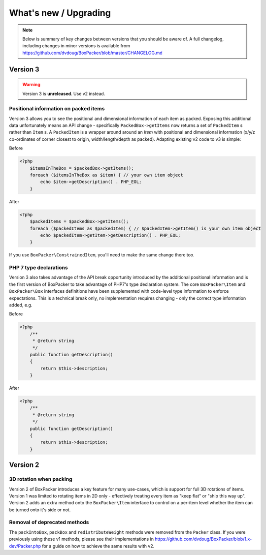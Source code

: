 What's new / Upgrading
======================

.. note::

     Below is summary of key changes between versions that you should be aware of. A full changelog, including changes in minor
     versions is available from https://github.com/dvdoug/BoxPacker/blob/master/CHANGELOG.md

Version 3
---------
.. warning::

    Version 3 is **unreleased**. Use v2 instead.

Positional information on packed items
^^^^^^^^^^^^^^^^^^^^^^^^^^^^^^^^^^^^^^
Version 3 allows you to see the positional and dimensional information of each item as packed. Exposing this additional data
unfortunately means an API change - specifically ``PackedBox->getItems`` now returns a set of ``PackedItem`` s rather than
``Item`` s. A ``PackedItem`` is a wrapper around around an `Item` with positional and dimensional information
(x/y/z co-ordinates of corner closest to origin, width/length/depth as packed). Adapting existing v2 code to v3 is simple:

Before

.. code-block:: php

    <?php
        $itemsInTheBox = $packedBox->getItems();
        foreach ($itemsInTheBox as $item) { // your own item object
            echo $item->getDescription() . PHP_EOL;
        }

After

.. code-block:: php

    <?php
        $packedItems = $packedBox->getItems();
        foreach ($packedItems as $packedItem) { // $packedItem->getItem() is your own item object
            echo $packedItem->getItem->getDescription() . PHP_EOL;
        }

If you use ``BoxPacker\ConstrainedItem``, you'll need to make the same change there too.

PHP 7 type declarations
^^^^^^^^^^^^^^^^^^^^^^^
Version 3 also takes advantage of the API break opportunity introduced by the additional positional information and is the first
version of BoxPacker to take advantage of PHP7's type declaration system. The core ``BoxPacker\Item`` and ``BoxPacker\Box``
interfaces definitions have been supplemented with code-level type information to enforce expectations. This is a technical break
only, no implementation requires changing - only the correct type information added, e.g.

Before

.. code-block:: php

    <?php
        /**
         * @return string
         */
        public function getDescription()
        {
            return $this->description;
        }

After

.. code-block:: php

    <?php
        /**
         * @return string
         */
        public function getDescription()
        {
            return $this->description;
        }

Version 2
---------

3D rotation when packing
^^^^^^^^^^^^^^^^^^^^^^^^
Version 2 of BoxPacker introduces a key feature for many use-cases, which is support for full 3D rotations of items. Version 1
was limited to rotating items in 2D only - effectively treating every item as "keep flat" or "ship this way up". Version 2
adds an extra method onto the ``BoxPacker\Item`` interface to control on a per-item level whether the item can be turned onto
it's side or not.

Removal of deprecated methods
^^^^^^^^^^^^^^^^^^^^^^^^^^^^^
The ``packIntoBox``, ``packBox`` and ``redistributeWeight`` methods were removed from the ``Packer`` class. If you were previously
using these v1 methods, please see their implementations in https://github.com/dvdoug/BoxPacker/blob/1.x-dev/Packer.php for a
guide on how to achieve the same results with v2.
